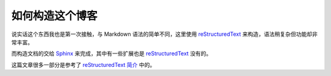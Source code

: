 =================
如何构造这个博客
=================
说实话这个东西我也是第一次接触，与 Markdown 语法的简单不同，这里使用 reStructuredText_ 来构造，语法稍复杂但功能却非常丰富。

而构造文档的交给 Sphinx_ 来完成，其中有一些扩展也是 reStructuredText_ 没有的。

这篇文章很多一部分是参考了 `reStructuredText 简介`_ 中的。

.. _reStructuredText: https://docutils.sourceforge.io/rst.html
.. _Sphinx: https://www.sphinx-doc.org/en/master/
.. _reStructuredText 简介: https://self-contained.github.io/reStructuredText/index.html
